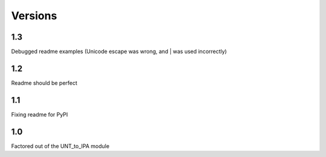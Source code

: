 ﻿========
Versions
========

1.3
----------

Debugged readme examples (Unicode escape was wrong, and | was used incorrectly)

1.2
----------

Readme should be perfect

1.1
----------

Fixing readme for PyPI

1.0
----------

Factored out of the UNT_to_IPA module